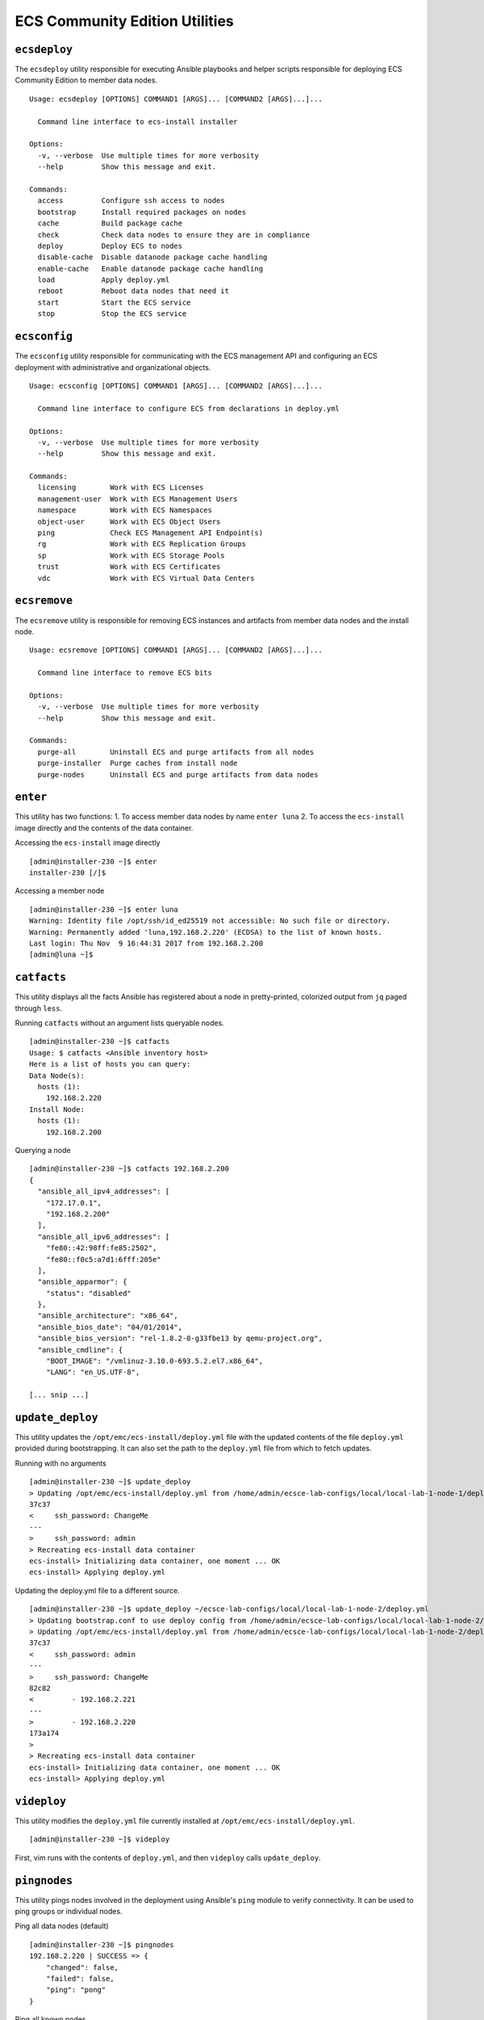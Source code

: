 ECS Community Edition Utilities
===============================

``ecsdeploy``
-------------

The ``ecsdeploy`` utility responsible for executing Ansible playbooks
and helper scripts responsible for deploying ECS Community Edition to
member data nodes.

::

    Usage: ecsdeploy [OPTIONS] COMMAND1 [ARGS]... [COMMAND2 [ARGS]...]...

      Command line interface to ecs-install installer

    Options:
      -v, --verbose  Use multiple times for more verbosity
      --help         Show this message and exit.

    Commands:
      access         Configure ssh access to nodes
      bootstrap      Install required packages on nodes
      cache          Build package cache
      check          Check data nodes to ensure they are in compliance
      deploy         Deploy ECS to nodes
      disable-cache  Disable datanode package cache handling
      enable-cache   Enable datanode package cache handling
      load           Apply deploy.yml
      reboot         Reboot data nodes that need it
      start          Start the ECS service
      stop           Stop the ECS service

``ecsconfig``
-------------

The ``ecsconfig`` utility responsible for communicating with the ECS
management API and configuring an ECS deployment with administrative and
organizational objects.

::

    Usage: ecsconfig [OPTIONS] COMMAND1 [ARGS]... [COMMAND2 [ARGS]...]...

      Command line interface to configure ECS from declarations in deploy.yml

    Options:
      -v, --verbose  Use multiple times for more verbosity
      --help         Show this message and exit.

    Commands:
      licensing        Work with ECS Licenses
      management-user  Work with ECS Management Users
      namespace        Work with ECS Namespaces
      object-user      Work with ECS Object Users
      ping             Check ECS Management API Endpoint(s)
      rg               Work with ECS Replication Groups
      sp               Work with ECS Storage Pools
      trust            Work with ECS Certificates
      vdc              Work with ECS Virtual Data Centers

``ecsremove``
-------------

The ``ecsremove`` utility is responsible for removing ECS instances and
artifacts from member data nodes and the install node.

::

    Usage: ecsremove [OPTIONS] COMMAND1 [ARGS]... [COMMAND2 [ARGS]...]...

      Command line interface to remove ECS bits

    Options:
      -v, --verbose  Use multiple times for more verbosity
      --help         Show this message and exit.

    Commands:
      purge-all        Uninstall ECS and purge artifacts from all nodes
      purge-installer  Purge caches from install node
      purge-nodes      Uninstall ECS and purge artifacts from data nodes

``enter``
---------

This utility has two functions: 1. To access member data nodes by name
``enter luna`` 2. To access the ``ecs-install`` image directly and the
contents of the data container.

Accessing the ``ecs-install`` image directly

::

    [admin@installer-230 ~]$ enter
    installer-230 [/]$

Accessing a member node

::

    [admin@installer-230 ~]$ enter luna
    Warning: Identity file /opt/ssh/id_ed25519 not accessible: No such file or directory.
    Warning: Permanently added 'luna,192.168.2.220' (ECDSA) to the list of known hosts.
    Last login: Thu Nov  9 16:44:31 2017 from 192.168.2.200
    [admin@luna ~]$

``catfacts``
------------

This utility displays all the facts Ansible has registered about a node
in pretty-printed, colorized output from ``jq`` paged through ``less``.

Running ``catfacts`` without an argument lists queryable nodes.

::

    [admin@installer-230 ~]$ catfacts
    Usage: $ catfacts <Ansible inventory host>
    Here is a list of hosts you can query:
    Data Node(s):
      hosts (1):
        192.168.2.220
    Install Node:
      hosts (1):
        192.168.2.200

Querying a node

::

    [admin@installer-230 ~]$ catfacts 192.168.2.200
    {
      "ansible_all_ipv4_addresses": [
        "172.17.0.1",
        "192.168.2.200"
      ],
      "ansible_all_ipv6_addresses": [
        "fe80::42:98ff:fe85:2502",
        "fe80::f0c5:a7d1:6fff:205e"
      ],
      "ansible_apparmor": {
        "status": "disabled"
      },
      "ansible_architecture": "x86_64",
      "ansible_bios_date": "04/01/2014",
      "ansible_bios_version": "rel-1.8.2-0-g33fbe13 by qemu-project.org",
      "ansible_cmdline": {
        "BOOT_IMAGE": "/vmlinuz-3.10.0-693.5.2.el7.x86_64",
        "LANG": "en_US.UTF-8",

    [... snip ...]

``update_deploy``
-----------------

This utility updates the ``/opt/emc/ecs-install/deploy.yml`` file with
the updated contents of the file ``deploy.yml`` provided during
bootstrapping. It can also set the path to the ``deploy.yml`` file from
which to fetch updates.

Running with no arguments

::

    [admin@installer-230 ~]$ update_deploy
    > Updating /opt/emc/ecs-install/deploy.yml from /home/admin/ecsce-lab-configs/local/local-lab-1-node-1/deploy.yml
    37c37
    <     ssh_password: ChangeMe
    ---
    >     ssh_password: admin
    > Recreating ecs-install data container
    ecs-install> Initializing data container, one moment ... OK
    ecs-install> Applying deploy.yml

Updating the deploy.yml file to a different source.

::

    [admin@installer-230 ~]$ update_deploy ~/ecsce-lab-configs/local/local-lab-1-node-2/deploy.yml
    > Updating bootstrap.conf to use deploy config from /home/admin/ecsce-lab-configs/local/local-lab-1-node-2/deploy.yml
    > Updating /opt/emc/ecs-install/deploy.yml from /home/admin/ecsce-lab-configs/local/local-lab-1-node-2/deploy.yml
    37c37
    <     ssh_password: admin
    ---
    >     ssh_password: ChangeMe
    82c82
    <         - 192.168.2.221
    ---
    >         - 192.168.2.220
    173a174
    >
    > Recreating ecs-install data container
    ecs-install> Initializing data container, one moment ... OK
    ecs-install> Applying deploy.yml

``videploy``
------------

This utility modifies the ``deploy.yml`` file currently installed at
``/opt/emc/ecs-install/deploy.yml``.

::

    [admin@installer-230 ~]$ videploy

First, vim runs with the contents of ``deploy.yml``, and then
``videploy`` calls ``update_deploy``.

``pingnodes``
-------------

This utility pings nodes involved in the deployment using Ansible's
``ping`` module to verify connectivity. It can be used to ping groups or
individual nodes.

Ping all data nodes (default)

::

    [admin@installer-230 ~]$ pingnodes
    192.168.2.220 | SUCCESS => {
        "changed": false,
        "failed": false,
        "ping": "pong"
    }

Ping all known nodes

::

    [admin@installer-230 ~]$ pingnodes all
    localhost | SUCCESS => {
        "changed": false,
        "failed": false,
        "ping": "pong"
    }
    192.168.2.200 | SUCCESS => {
        "changed": false,
        "failed": false,
        "ping": "pong"
    }
    192.168.2.220 | SUCCESS => {
        "changed": false,
        "failed": false,
        "ping": "pong"
    }

Ping the node identified as 192.168.2.220

::

    [admin@installer-230 ~]$ pingnodes 192.168.2.220
    192.168.2.220 | SUCCESS => {
        "changed": false,
        "failed": false,
        "ping": "pong"
    }

Ping members of the install\_node group

::

    [admin@installer-230 ~]$ pingnodes install_node
    192.168.2.200 | SUCCESS => {
        "changed": false,
        "failed": false,
        "ping": "pong"
    }

``inventory``
-------------

This utility displays the known Ansible inventory and all registered
group and host variables.

::

    [admin@installer-230 ~]$ inventory
    {
      "ecs_install": {
        "hosts": [
          "localhost"
        ],
        "vars": {
          "ansible_become": false,
          "ansible_python_interpreter": "/usr/local/bin/python",
          "ansible_connection": "local"
        }
      },
      "install_node": {
        "hosts": [
          "192.168.2.200"
        ],

    [... snip ...]
